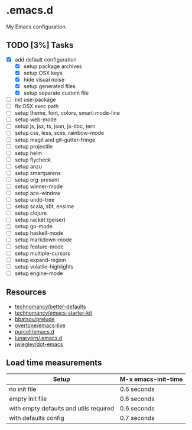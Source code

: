 * .emacs.d

My Emacs configuration.

** TODO [3%] Tasks

- [X] add default configuration
  - [X] setup package archives
  - [X] setup OSX keys
  - [X] hide visual noise
  - [X] setup generated files
  - [X] setup separate custom file
- [ ] init use-package
- [ ] fix OSX exec path
- [ ] setup theme, font, colors, smart-mode-line
- [ ] setup web-mode
- [ ] setup js, jsx, ts, json, js-doc, tern
- [ ] setup css, less, scss, rainbow-mode
- [ ] setup magit and git-gutter-fringe
- [ ] setup projectile
- [ ] setup helm
- [ ] setup flycheck
- [ ] setup anzu
- [ ] setup smartparens
- [ ] setup org-present
- [ ] setup winner-mode
- [ ] setup ace-window
- [ ] setup undo-tree
- [ ] setup scala, sbt, ensime
- [ ] setup clojure
- [ ] setup racket (geiser)
- [ ] setup go-mode
- [ ] setup haskell-mode
- [ ] setup markdown-mode
- [ ] setup feature-mode
- [ ] setup multiple-cursors
- [ ] setup expand-region
- [ ] setup volatile-highlights
- [ ] setup engine-mode

** Resources

- [[https://github.com/technomancy/better-defaults][technomancy/better-defaults]]
- [[https://github.com/technomancy/emacs-starter-kit][technomancy/emacs-starter-kit]]
- [[https://github.com/bbatsov/prelude][bbatsov/prelude]]
- [[https://github.com/overtone/emacs-live][overtone/emacs-live]]
- [[https://github.com/purcell/emacs.d/][purcell/emacs.d]]
- [[https://github.com/lunaryorn/.emacs.d][lunaryorn/.emacs.d]]
- [[https://github.com/jwiegley/dot-emacs][jwiegley/dot-emacs]]

** Load time measurements

| Setup                                  | M-x emacs-init-time |
|----------------------------------------+---------------------|
| no init file                           | 0.6 seconds         |
| empty init file                        | 0.6 seconds         |
| with empty defaults and utils required | 0.6 seconds         |
| with defaults config                   | 0.7 seconds         |
